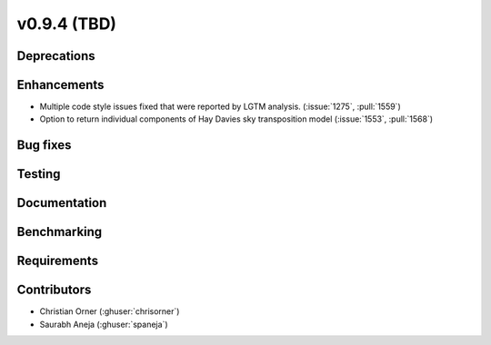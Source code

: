 .. _whatsnew_0940:

v0.9.4 (TBD)
------------------------

Deprecations
~~~~~~~~~~~~


Enhancements
~~~~~~~~~~~~
* Multiple code style issues fixed that were reported by LGTM analysis. (:issue:`1275`, :pull:`1559`)
* Option to return individual components of Hay Davies sky transposition model (:issue:`1553`, :pull:`1568`)

Bug fixes
~~~~~~~~~



Testing
~~~~~~~


Documentation
~~~~~~~~~~~~~


Benchmarking
~~~~~~~~~~~~~


Requirements
~~~~~~~~~~~~


Contributors
~~~~~~~~~~~~
* Christian Orner (:ghuser:`chrisorner`)
* Saurabh Aneja (:ghuser:`spaneja`)